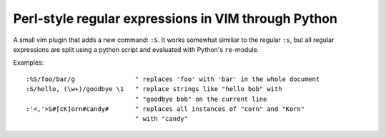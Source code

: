 ====================================================
Perl-style regular expressions in VIM through Python
====================================================

A small vim plugin that adds a new command: ``:S``. It works somewhat similiar
to the regular ``:s``, but all regular expressions are split using a python
script and evaluated with Python's ``re``-module.

Examples::

  :%S/foo/bar/g                " replaces 'foo' with 'bar' in the whole document
  :S/hello, (\w+)/goodbye \1   " replace strings like "hello bob" with
                               " "goodbye bob" on the current line
  :'<,'>S#[cK]orn#candy#       " replaces all instances of "corn" and "Korn"
                               " with "candy"
